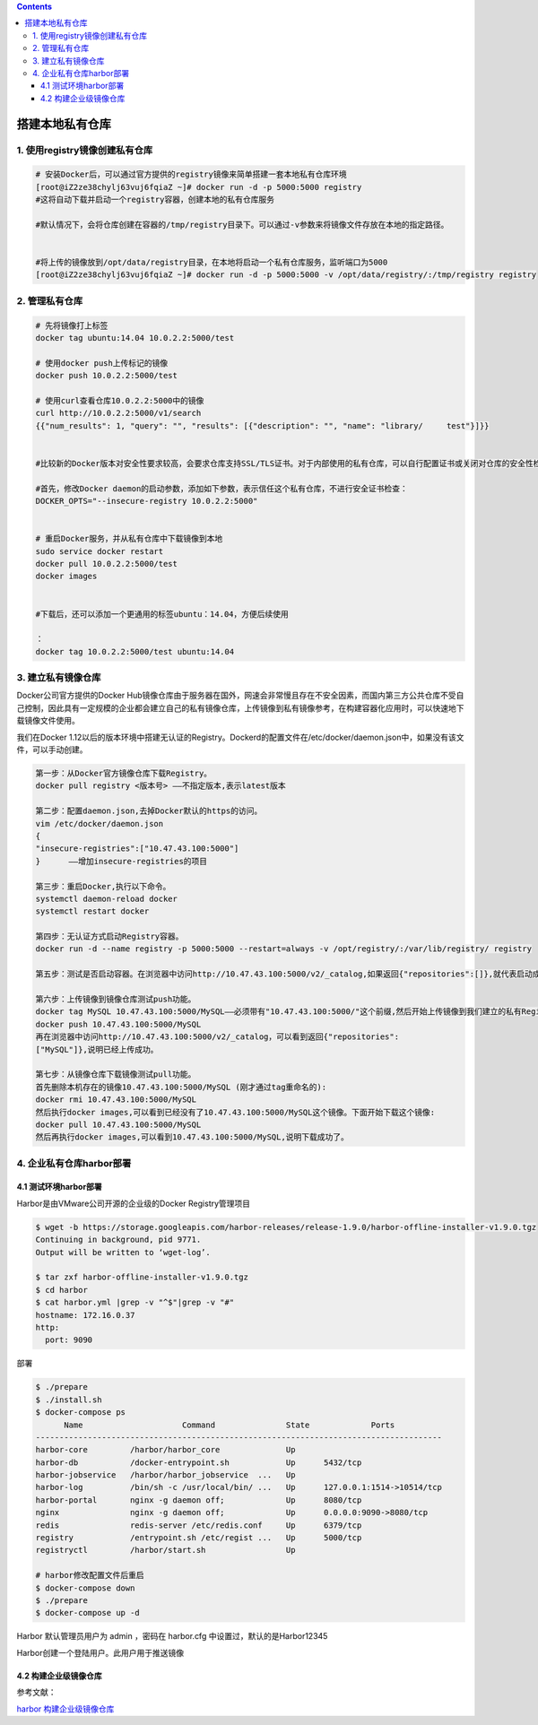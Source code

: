 .. contents::
   :depth: 3
..

搭建本地私有仓库
================

1. 使用registry镜像创建私有仓库
-------------------------------

.. code:: shell

   # 安装Docker后，可以通过官方提供的registry镜像来简单搭建一套本地私有仓库环境
   [root@iZ2ze38chylj63vuj6fqiaZ ~]# docker run -d -p 5000:5000 registry
   #这将自动下载并启动一个registry容器，创建本地的私有仓库服务

   #默认情况下，会将仓库创建在容器的/tmp/registry目录下。可以通过-v参数来将镜像文件存放在本地的指定路径。


   #将上传的镜像放到/opt/data/registry目录，在本地将启动一个私有仓库服务，监听端口为5000
   [root@iZ2ze38chylj63vuj6fqiaZ ~]# docker run -d -p 5000:5000 -v /opt/data/registry/:/tmp/registry registry

2. 管理私有仓库
---------------

.. code:: shell

   # 先将镜像打上标签
   docker tag ubuntu:14.04 10.0.2.2:5000/test

   # 使用docker push上传标记的镜像
   docker push 10.0.2.2:5000/test

   # 使用curl查看仓库10.0.2.2:5000中的镜像
   curl http://10.0.2.2:5000/v1/search 
   {{"num_results": 1, "query": "", "results": [{"description": "", "name": "library/     test"}]}}


   #比较新的Docker版本对安全性要求较高，会要求仓库支持SSL/TLS证书。对于内部使用的私有仓库，可以自行配置证书或关闭对仓库的安全性检查。 

   #首先，修改Docker daemon的启动参数，添加如下参数，表示信任这个私有仓库，不进行安全证书检查：
   DOCKER_OPTS="--insecure-registry 10.0.2.2:5000"


   # 重启Docker服务，并从私有仓库中下载镜像到本地
   sudo service docker restart 
   docker pull 10.0.2.2:5000/test
   docker images


   #下载后，还可以添加一个更通用的标签ubuntu：14.04，方便后续使用 

   ：
   docker tag 10.0.2.2:5000/test ubuntu:14.04

3. 建立私有镜像仓库
-------------------

Docker公司官方提供的Docker
Hub镜像仓库由于服务器在国外，网速会非常慢且存在不安全因素，而国内第三方公共仓库不受自己控制，因此具有一定规模的企业都会建立自己的私有镜像仓库，上传镜像到私有镜像参考，在构建容器化应用时，可以快速地下载镜像文件使用。

我们在Docker
1.12以后的版本环境中搭建无认证的Registry。Dockerd的配置文件在/etc/docker/daemon.json中，如果没有该文件，可以手动创建。

.. code:: shell

   第一步：从Docker官方镜像仓库下载Registry。
   docker pull registry <版本号> ——不指定版本,表示latest版本

   第二步：配置daemon.json,去掉Docker默认的https的访问。
   vim /etc/docker/daemon.json
   {
   "insecure-registries":["10.47.43.100:5000"]
   }      ——增加insecure-registries的项目

   第三步：重启Docker,执行以下命令。
   systemctl daemon-reload docker
   systemctl restart docker

   第四步：无认证方式启动Registry容器。
   docker run -d --name registry -p 5000:5000 --restart=always -v /opt/registry/:/var/lib/registry/ registry

   第五步：测试是否启动容器。在浏览器中访问http://10.47.43.100:5000/v2/_catalog,如果返回{"repositories":[]},就代表启动成功了。

   第六步：上传镜像到镜像仓库测试push功能。
   docker tag MySQL 10.47.43.100:5000/MySQL——必须带有"10.47.43.100:5000/"这个前缀,然后开始上传镜像到我们建立的私有Registry
   docker push 10.47.43.100:5000/MySQL
   再在浏览器中访问http://10.47.43.100:5000/v2/_catalog，可以看到返回{"repositories":
   ["MySQL"]},说明已经上传成功。

   第七步：从镜像仓库下载镜像测试pull功能。
   首先删除本机存在的镜像10.47.43.100:5000/MySQL (刚才通过tag重命名的):
   docker rmi 10.47.43.100:5000/MySQL
   然后执行docker images,可以看到已经没有了10.47.43.100:5000/MySQL这个镜像。下面开始下载这个镜像:
   docker pull 10.47.43.100:5000/MySQL
   然后再执行docker images,可以看到10.47.43.100:5000/MySQL,说明下载成功了。

4. 企业私有仓库harbor部署
-------------------------

4.1 测试环境harbor部署
~~~~~~~~~~~~~~~~~~~~~~

Harbor是由VMware公司开源的企业级的Docker Registry管理项目

.. code:: shell

   $ wget -b https://storage.googleapis.com/harbor-releases/release-1.9.0/harbor-offline-installer-v1.9.0.tgz
   Continuing in background, pid 9771.
   Output will be written to ‘wget-log’.

   $ tar zxf harbor-offline-installer-v1.9.0.tgz
   $ cd harbor
   $ cat harbor.yml |grep -v "^$"|grep -v "#"
   hostname: 172.16.0.37
   http:
     port: 9090

部署

.. code:: shell

   $ ./prepare 
   $ ./install.sh 
   $ docker-compose ps
         Name                     Command               State             Ports          
   --------------------------------------------------------------------------------------
   harbor-core         /harbor/harbor_core              Up                               
   harbor-db           /docker-entrypoint.sh            Up      5432/tcp                 
   harbor-jobservice   /harbor/harbor_jobservice  ...   Up                               
   harbor-log          /bin/sh -c /usr/local/bin/ ...   Up      127.0.0.1:1514->10514/tcp
   harbor-portal       nginx -g daemon off;             Up      8080/tcp                 
   nginx               nginx -g daemon off;             Up      0.0.0.0:9090->8080/tcp   
   redis               redis-server /etc/redis.conf     Up      6379/tcp                 
   registry            /entrypoint.sh /etc/regist ...   Up      5000/tcp                 
   registryctl         /harbor/start.sh                 Up                   

   # harbor修改配置文件后重启
   $ docker-compose down
   $ ./prepare
   $ docker-compose up -d

Harbor 默认管理员用户为 admin ，密码在 harbor.cfg
中设置过，默认的是Harbor12345

Harbor创建一个登陆用户。此用户用于推送镜像 |image0|

4.2 构建企业级镜像仓库
~~~~~~~~~~~~~~~~~~~~~~

参考文献：

`harbor
构建企业级镜像仓库 <https://www.cnblogs.com/superlinux/p/15120502.html>`__

.. |image0| image:: ../_static/docker_harbor001.png
